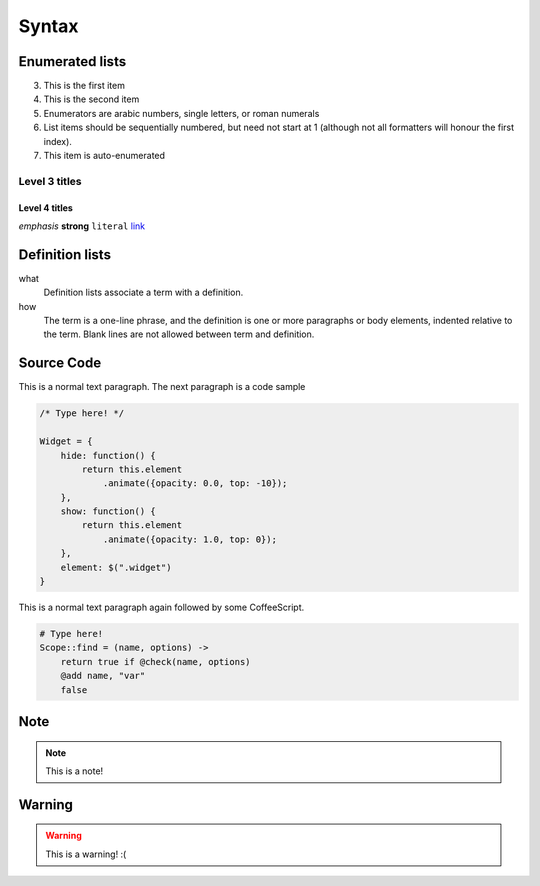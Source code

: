 Syntax
======

Enumerated lists
----------------

3. This is the first item 
4. This is the second item 
5. Enumerators are arabic numbers,  single letters, or roman numerals 
6. List items should be sequentially numbered, but need not start at 1 (although not all formatters will honour the first index). 
#. This item is auto-enumerated

Level 3 titles
~~~~~~~~~~~~~~

Level 4 titles
^^^^^^^^^^^^^^

*emphasis* **strong** ``literal`` `link <http://>`_

Definition lists
----------------

what 
    Definition lists associate a term with a definition. 

how 
    The term is a one-line phrase, and the definition is one or more paragraphs or body elements, indented relative to the term. Blank lines are not allowed between term and definition.

Source Code
-----------

This is a normal text paragraph. The next paragraph is a code sample

.. code-block:: javascript

    /* Type here! */

    Widget = {
        hide: function() {
            return this.element
                .animate({opacity: 0.0, top: -10});
        },
        show: function() {
            return this.element
                .animate({opacity: 1.0, top: 0});
        },
        element: $(".widget")
    }

This is a normal text paragraph again followed by some CoffeeScript.

.. code-block:: coffeescript

    # Type here! 
    Scope::find = (name, options) ->
        return true if @check(name, options)
        @add name, "var"
        false

Note
-----------

.. note::

    This is a note!


Warning
-----------

.. warning::

    This is a warning! :(


